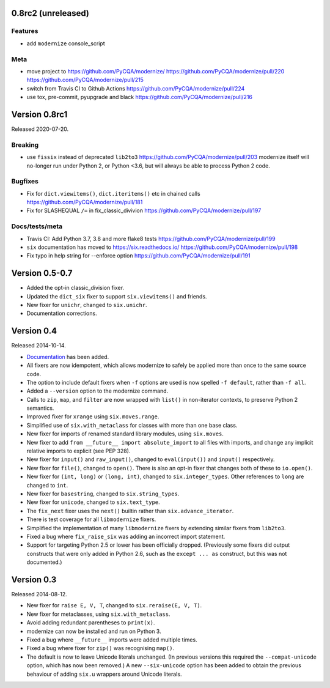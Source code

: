 0.8rc2 (unreleased)
===================

Features
--------

* add ``modernize`` console_script

Meta
----

* move project to https://github.com/PyCQA/modernize/  https://github.com/PyCQA/modernize/pull/220 https://github.com/PyCQA/modernize/pull/215
* switch from Travis CI to Github Actions https://github.com/PyCQA/modernize/pull/224
* use tox, pre-commit, pyupgrade and black https://github.com/PyCQA/modernize/pull/216

Version 0.8rc1
==============

Released 2020-07-20.

Breaking
--------
* use ``fissix`` instead of deprecated ``lib2to3``  https://github.com/PyCQA/modernize/pull/203
  modernize itself will no-longer run under Python 2, or Python <3.6, but will
  always be able to process Python 2 code.

Bugfixes
--------
* Fix for ``dict.viewitems()``, ``dict.iteritems()`` etc in chained calls https://github.com/PyCQA/modernize/pull/181
* Fix for SLASHEQUAL ``/=`` in fix_classic_divivion https://github.com/PyCQA/modernize/pull/197

Docs/tests/meta
---------------
* Travis CI: Add Python 3.7, 3.8 and more flake8 tests https://github.com/PyCQA/modernize/pull/199
* ``six`` documentation has moved to https://six.readthedocs.io/ https://github.com/PyCQA/modernize/pull/198
* Fix typo in help string for --enforce option https://github.com/PyCQA/modernize/pull/191

Version 0.5-0.7
===============

* Added the opt-in classic_division fixer.
* Updated the ``dict_six`` fixer to support ``six.viewitems()`` and friends.
* New fixer for ``unichr``, changed to ``six.unichr``.
* Documentation corrections.


Version 0.4
===========

Released 2014-10-14.

* `Documentation`_ has been added.
* All fixers are now idempotent, which allows modernize to safely be applied
  more than once to the same source code.
* The option to include default fixers when ``-f`` options are used is now
  spelled ``-f default``, rather than ``-f all``.
* Added a ``--version`` option to the modernize command.
* Calls to ``zip``, ``map``, and ``filter`` are now wrapped with ``list()``
  in non-iterator contexts, to preserve Python 2 semantics.
* Improved fixer for ``xrange`` using ``six.moves.range``.
* Simplified use of ``six.with_metaclass`` for classes with more than
  one base class.
* New fixer for imports of renamed standard library modules, using
  ``six.moves``.
* New fixer to add ``from __future__ import absolute_import`` to all
  files with imports, and change any implicit relative imports to explicit
  (see PEP 328).
* New fixer for ``input()`` and ``raw_input()``, changed to ``eval(input())``
  and ``input()`` respectively.
* New fixer for ``file()``, changed to ``open()``. There is also an
  opt-in fixer that changes both of these to ``io.open()``.
* New fixer for ``(int, long)`` or ``(long, int)``, changed to
  ``six.integer_types``. Other references to ``long`` are changed to ``int``.
* New fixer for ``basestring``, changed to ``six.string_types``.
* New fixer for ``unicode``, changed to ``six.text_type``.
* The ``fix_next`` fixer uses the ``next()`` builtin rather than
  ``six.advance_iterator``.
* There is test coverage for all ``libmodernize`` fixers.
* Simplified the implementation of many ``libmodernize`` fixers by extending
  similar fixers from ``lib2to3``.
* Fixed a bug where ``fix_raise_six`` was adding an incorrect import
  statement.
* Support for targeting Python 2.5 or lower has been officially dropped.
  (Previously some fixers did output constructs that were only added in
  Python 2.6, such as the ``except ... as`` construct, but this was not
  documented.)

.. _Documentation: https://modernize.readthedocs.org/en/latest/


Version 0.3
===========

Released 2014-08-12.

* New fixer for ``raise E, V, T``, changed to ``six.reraise(E, V, T)``.
* New fixer for metaclasses, using ``six.with_metaclass``.
* Avoid adding redundant parentheses to ``print(x)``.
* modernize can now be installed and run on Python 3.
* Fixed a bug where ``__future__`` imports were added multiple times.
* Fixed a bug where fixer for ``zip()`` was recognising ``map()``.
* The default is now to leave Unicode literals unchanged.
  (In previous versions this required the ``--compat-unicode`` option,
  which has now been removed.) A new ``--six-unicode`` option has been
  added to obtain the previous behaviour of adding ``six.u`` wrappers
  around Unicode literals.
